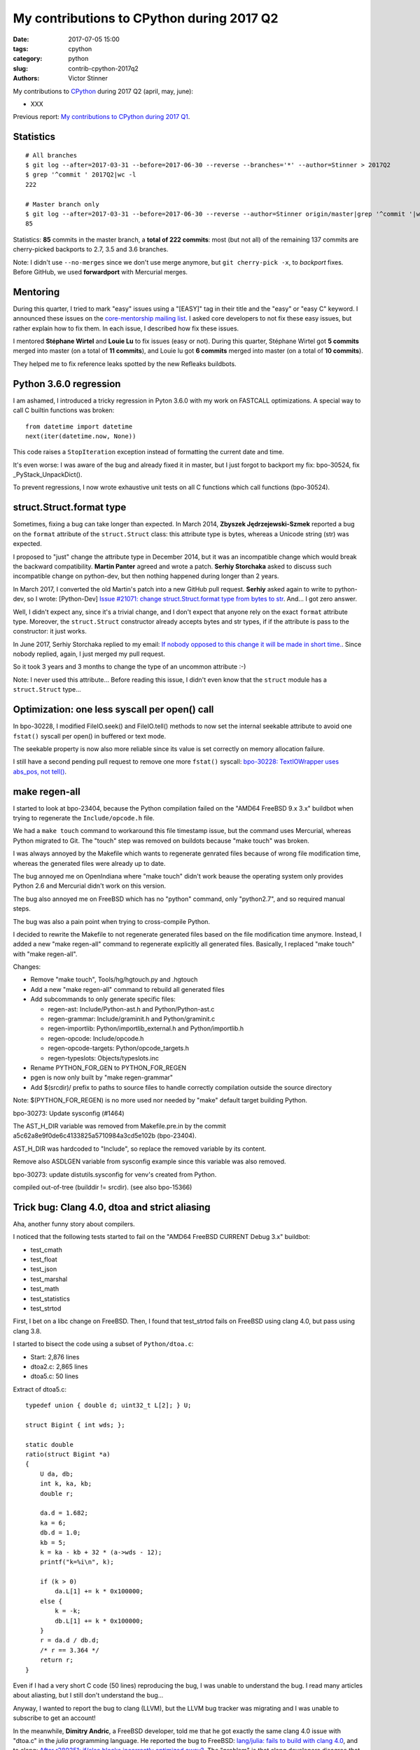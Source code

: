 ++++++++++++++++++++++++++++++++++++++++++
My contributions to CPython during 2017 Q2
++++++++++++++++++++++++++++++++++++++++++

:date: 2017-07-05 15:00
:tags: cpython
:category: python
:slug: contrib-cpython-2017q2
:authors: Victor Stinner

My contributions to `CPython <https://www.python.org/>`_ during 2017 Q2
(april, may, june):

* XXX

Previous report: `My contributions to CPython during 2017 Q1
<{filename}/python_contrib_2017q1.rst>`_.


Statistics
==========

::

    # All branches
    $ git log --after=2017-03-31 --before=2017-06-30 --reverse --branches='*' --author=Stinner > 2017Q2
    $ grep '^commit ' 2017Q2|wc -l
    222

    # Master branch only
    $ git log --after=2017-03-31 --before=2017-06-30 --reverse --author=Stinner origin/master|grep '^commit '|wc -l
    85

Statistics: **85** commits in the master branch, a **total of 222 commits**:
most (but not all) of the remaining 137 commits are cherry-picked backports to
2.7, 3.5 and 3.6 branches.

Note: I didn't use ``--no-merges`` since we don't use merge anymore, but ``git
cherry-pick -x``, to *backport* fixes. Before GitHub, we used **forwardport**
with Mercurial merges.

Mentoring
=========

During this quarter, I tried to mark "easy" issues using a "[EASY]" tag in
their title and the "easy" or "easy C" keyword. I announced these issues on the
`core-mentorship mailing list <https://www.python.org/dev/core-mentorship/>`_.
I asked core developers to not fix these easy issues, but rather explain how to
fix them. In each issue, I described how fix these issues.

I mentored **Stéphane Wirtel** and **Louie Lu** to fix issues (easy or not).
During this quarter, Stéphane Wirtel got **5 commits** merged into master (on a
total of **11 commits**), and Louie lu got **6 commits** merged into master (on
a total of **10 commits**).

They helped me to fix reference leaks spotted by the new Refleaks buildbots.

Python 3.6.0 regression
=======================

I am ashamed, I introduced a tricky regression in Pyton 3.6.0 with my work on
FASTCALL optimizations. A special way to call C builtin functions was broken::

    from datetime import datetime
    next(iter(datetime.now, None))

This code raises a ``StopIteration`` exception instead of formatting the
current date and time.

It's even worse: I was aware of the bug and already fixed it in master, but I
just forgot to backport my fix: bpo-30524, fix _PyStack_UnpackDict().

To prevent regressions, I now wrote exhaustive unit tests on all C functions
which call functions (bpo-30524).

struct.Struct.format type
=========================

Sometimes, fixing a bug can take longer than expected. In March 2014, **Zbyszek
Jędrzejewski-Szmek** reported a bug on the ``format`` attribute of the
``struct.Struct`` class: this attribute type is bytes, whereas a Unicode string
(str) was expected.

I proposed to "just" change the attribute type in December 2014, but it was an
incompatible change which would break the backward compatibility. **Martin
Panter** agreed and wrote a patch. **Serhiy Storchaka** asked to discuss such
incompatible change on python-dev, but then nothing happened during longer than
2 years.

In March 2017, I converted the old Martin's patch into a new GitHub pull
request. **Serhiy** asked again to write to python-dev, so I wrote:
[Python-Dev] `Issue #21071: change struct.Struct.format type from bytes to str
<https://mail.python.org/pipermail/python-dev/2017-March/147688.html>`_. And...
I got zero answer.

Well, I didn't expect any, since it's a trivial change, and I don't expect that
anyone rely on the exact ``format`` attribute type.  Moreover, the
``struct.Struct`` constructor already accepts bytes and str types, if if the
attribute is pass to the constructor: it just works.

In June 2017, Serhiy Storchaka replied to my email: `If nobody opposed to this
change it will be made in short time.
<https://mail.python.org/pipermail/python-dev/2017-June/148360.html>`_.  Since
nobody replied, again, I just merged my pull request.

So it took 3 years and 3 months to change the type of an uncommon attribute :-)

Note: I never used this attribute... Before reading this issue, I didn't even
know that the ``struct`` module has a ``struct.Struct`` type...

Optimization: one less syscall per open() call
==============================================

In bpo-30228, I modified FileIO.seek() and FileIO.tell() methods to now set the
internal seekable attribute to avoid one ``fstat()`` syscall per open() in
buffered or text mode.

The seekable property is now also more reliable since its value is
set correctly on memory allocation failure.

I still have a second pending pull request to remove one more ``fstat()``
syscall: `bpo-30228: TextIOWrapper uses abs_pos, not tell()
<https://github.com/python/cpython/pull/1385>`_.


make regen-all
==============

I started to look at bpo-23404, because the Python compilation failed on the
"AMD64 FreeBSD 9.x 3.x" buildbot when trying to regenerate the
``Include/opcode.h`` file.

We had a ``make touch`` command to workaround this file timestamp issue, but
the command uses Mercurial, whereas Python migrated to Git. The "touch" step
was removed on buildots because "make touch" was broken.

I was always annoyed by the Makefile which wants to regenerate genrated files
because of wrong file modification time, whereas the generated files were
already up to date.

The bug annoyed me on OpenIndiana where "make touch" didn't work beause the
operating system only provides Python 2.6 and Mercurial didn't work on this
version.

The bug also annoyed me on FreeBSD which has no "python" command, only
"python2.7", and so required manual steps.

The bug was also a pain point when trying to cross-compile Python.

I decided to rewrite the Makefile to not regenerate generated files based on
the file modification time anymore. Instead, I added a new "make regen-all"
command to regenerate explicitly all generated files. Basically, I replaced
"make touch" with "make regen-all".

Changes:

* Remove "make touch", Tools/hg/hgtouch.py and .hgtouch
* Add a new "make regen-all" command to rebuild all generated files
* Add subcommands to only generate specific files:

  - regen-ast: Include/Python-ast.h and Python/Python-ast.c
  - regen-grammar: Include/graminit.h and Python/graminit.c
  - regen-importlib: Python/importlib_external.h and Python/importlib.h
  - regen-opcode: Include/opcode.h
  - regen-opcode-targets: Python/opcode_targets.h
  - regen-typeslots: Objects/typeslots.inc

* Rename PYTHON_FOR_GEN to PYTHON_FOR_REGEN
* pgen is now only built by "make regen-grammar"
* Add $(srcdir)/ prefix to paths to source files to handle correctly
  compilation outside the source directory

Note: $(PYTHON_FOR_REGEN) is no more used nor needed by "make"
default target building Python.

bpo-30273: Update sysconfig (#1464)

The AST_H_DIR variable was removed from Makefile.pre.in by the commit
a5c62a8e9f0de6c4133825a5710984a3cd5e102b (bpo-23404).

AST_H_DIR was hardcoded to "Include", so replace the removed variable
by its content.

Remove also ASDLGEN variable from sysconfig example since this
variable was also removed.

bpo-30273: update distutils.sysconfig for venv's created from Python.

compiled out-of-tree (builddir != srcdir). (see also bpo-15366)


Trick bug: Clang 4.0, dtoa and strict aliasing
==============================================

Aha, another funny story about compilers.

I noticed that the following tests started to fail on the "AMD64 FreeBSD
CURRENT Debug 3.x" buildbot:

* test_cmath
* test_float
* test_json
* test_marshal
* test_math
* test_statistics
* test_strtod

First, I bet on a libc change on FreeBSD. Then, I found that test_strtod fails
on FreeBSD using clang 4.0, but pass using clang 3.8.

I started to bisect the code using a subset of ``Python/dtoa.c``:

* Start: 2,876 lines
* dtoa2.c: 2,865 lines
* dtoa5.c: 50 lines

Extract of dtoa5.c::

    typedef union { double d; uint32_t L[2]; } U;

    struct Bigint { int wds; };

    static double
    ratio(struct Bigint *a)
    {
        U da, db;
        int k, ka, kb;
        double r;

        da.d = 1.682;
        ka = 6;
        db.d = 1.0;
        kb = 5;
        k = ka - kb + 32 * (a->wds - 12);
        printf("k=%i\n", k);

        if (k > 0)
            da.L[1] += k * 0x100000;
        else {
            k = -k;
            db.L[1] += k * 0x100000;
        }
        r = da.d / db.d;
        /* r == 3.364 */
        return r;
    }

Even if I had a very short C code (50 lines) reproducing the bug, I was unable
to understand the bug. I read many articles about aliasting, but I still don't
understand the bug...

Anyway, I wanted to report the bug to clang (LLVM), but the LLVM bug tracker was
migrating and I was unable to subscribe to get an account!

In the meanwhile, **Dimitry Andric**, a FreeBSD developer, told me that he got
exactly the same clang 4.0 issue with "dtoa.c" in the *julia* programming
language. He reported the bug to FreeBSD: `lang/julia: fails to build with
clang 4.0 <https://bugs.freebsd.org/216770>`_, and to clang: `After r280351:
if/else blocks incorrectly optimized away?
<https://bugs.llvm.org//show_bug.cgi?id=31928>`_. The "problem" is that clang
developers disagree that it's a bug. In short, the discussion was around the C
standard: does clang respect C aliasing rules or not? At the end, clang
developers consider that they are right to optimize and that:

    It's a bug in the code, not in the compiler

So I made a first change to use the ``-fno-strict-aliasing`` flag when Python
is compiled with clang:

    Python/dtoa.c is not compiled correctly with clang 4.0 and
    optimization level -O2 or higher, because of an aliasing issue on
    the double/ULong[2] union.

But this change can make Python slower when compiled on clang, so I was asked
to only compile ``Python/dtoa.c`` with this flag:

    On clang, only compile dtoa.c with -fno-strict-aliasing, use strict
    aliasing to compile all other C files.

Tricky bugs
===========

signal
------

Change written by **Nathaniel J. Smith**.

bpo-30038: fix race condition in signal delivery + wakeup fd (#1082) (#2075)

Before, it was possible to get the following sequence of
events (especially on Windows, where the C-level signal handler for
SIGINT is run in a separate thread):

- SIGINT arrives
- trip_signal is called
- trip_signal writes to the wakeup fd
- the main thread wakes up from select()-or-equivalent
- the main thread checks for pending signals, but doesn't see any
- the main thread drains the wakeup fd
- the main thread goes back to sleep
- trip_signal sets is_tripped=1 and calls Py_AddPendingCall to notify
  the main thread the it should run the Python-level signal handler
- the main thread doesn't notice because it's asleep

This has been causing repeated failures in the Trio test suite:
  https://github.com/python-trio/trio/issues/119

(cherry picked from commit 4ae01496971624c75080431806ed1c08e00f22c7)

Misc
----

* bpo-30225: is_valid_fd() now uses fstat() instead of dup() on macOS
  to return 0 on a pipe when the other side of the pipe is closed. fstat()
  fails with EBADF in that case, whereas dup() succeed.

::

    bpo-30131: test_logging now joins queue threads (#1298)

    QueueListenerTest of test_logging now closes the multiprocessing
    Queue and joins its thread to prevent leaking dangling threads to
    following tests.

    Add also @support.reap_threads to detect earlier if a test leaks
    threads (and try to "cleanup" these threads).

test_eintr
----------

bpo-30320: test_eintr now uses pthread_sigmask() (#1523)

Rewrite sigwaitinfo() and sigtimedwait() unit tests for EINTR using
pthread_sigmask() to fix a race condition between the child and the
parent process.

Remove the pipe which was used as a weak workaround against the race
condition.

sigtimedwait() is now tested with a child process sending a signal
instead of testing the timeout feature which is more unstable
(especially regarding to clock resolution depending on the platform).

FreeBSD core dump
-----------------

bpo-30764: test_subprocess uses SuppressCrashReport. bpo-30764, bpo-29335:
test_child_terminated_in_stopped_state() of test_subprocess now uses
support.SuppressCrashReport() to prevent the creation of a core dump on
FreeBSD.

For an unknown reason, the bug only occurs on Koobs' buildbot, not on my VM,
nor bapt's machine.

regrtest bisect
===============

* bpo-30540: regrtest: add --matchfile option.
* bpo-30523: Add --list-cases options to regrtest.
  Co-Authored-By: **Louie Lu**.
* bpo-29512: Add test.bisect, bisect failing tests.

Add a new "python3 -m test.bisect" tool to bisect failing tests. It can be used
to find which test method(s) leak references, leak files, etc.

XXX python-dev emails.

Security
========

expat 2.2
---------

See `CVE-2016-0718: expat 2.2, bug #537
<http://python-security.readthedocs.io/vuln/cve-2016-0718_expat_2.2_bug_537.html>`_.

2.2::

    bpo-29591: Upgrade Modules/expat to libexpat 2.2 (#2164)

    * bpo-29591: Upgrade Modules/expat to libexpat 2.2

    * bpo-29591: Restore Python changes on expat

    * bpo-29591: Remove expat config of unsupported platforms

    Remove the configuration (Modules/expat/*config.h) of unsupported
    platforms:

    * Amiga
    * MacOS Classic on PPC32
    * Open Watcom

    * bpo-29591: Remove useless XML_HAS_SET_HASH_SALT

    The XML_HAS_SET_HASH_SALT define of Modules/expat/expat.h became
    useless since our local expat copy was upgrade to expat 2.1 (it's now
    expat 2.2.0).

Fixed in master, 3.6, 3.5, 2.7. Pending PR for 3.4 and 3.3: XXX.

expat 2.2.1
-----------

See `CVE-2017-9233: Expat 2.2.1
<http://python-security.readthedocs.io/vuln/cve-2017-9233_expat_2.2.1.html>`_

bpo-30694: Upgrade expat copy from 2.2.0 to 2.2.1 to get fixes
of multiple security vulnerabilities including: CVE-2017-9233 (External
entity infinite loop DoS), CVE-2016-9063 (Integer overflow, re-fix),
CVE-2016-0718 (Fix regression bugs from 2.2.0's fix to CVE-2016-0718)
and CVE-2012-0876 (Counter hash flooding with SipHash).
Note: the CVE-2016-5300 (Use os-specific entropy sources like getrandom)
doesn't impact Python, since Python already gets entropy from the OS to set
the expat secret using ``XML_SetHashSalt()``.

Fixed in master, 3.6, 3.5, 2.7. Pending PR for 3.4 and 3.3: XXX.

urllib splithost() vulnerability
--------------------------------

See `bpo-30500: urllib connects to a wrong host
<http://python-security.readthedocs.io/vuln/bpo-30500_urllib_connects_to_a_wrong_host.html>`_
vulnerability.

bpo-30500: Fix urllib.parse.splithost() to correctly parse fragments. For
example, ``splithost('//127.0.0.1#@evil.com/')`` now correctly returns the
``127.0.0.1`` host, instead of treating ``@evil.com`` as the host in an
authentification (``login@host``).

Fix applied to master, 3.6, 3.5 and 2.7. Pending PR for 3.4 and 3.3: XXX.

Travis CI
---------

Pending PR adding Travis CI and AppVeyor to 3.4 and 3.3 branches.


Buildbots
=========

Warnings
--------

* The @reap_threads decorator and the threading_cleanup() function of
  test.support now log a warning if they fail to clenaup threads. The log may
  help to debug such other warning seen on the AMD64 FreeBSD CURRENT Non-Debug
  3.x buildbot: "Warning -- threading._dangling was modified by test_logging".
* bpo-30764: regrtest: add --fail-env-changed option.
* threading_cleanup() failure marks test as ENV_CHANGED. If threading_cleanup()
  fails to cleanup threads, set a a new support.environment_altered flag to
  true, flag uses by save_env which is used by regrtest to check if a test
  altered the environment. At the end, the test file fails with ENV_CHANGED
  instead of SUCCESS, to report that it altered the environment.

Many fixes required backports to 2.7, 3.5 and 3.6 branches.

regrtest
--------

* regrtest: always show before/after values of modified environment.
* bpo-30263: regrtest: log system load and the number of CPUs.
  --verbose now also imply --header.
* [2.7] bpo-30283: Backport test_regrtest from master to 2.7
* bpo-27103: regrtest disables -W if -R is used. Workaround for a regrtest bug.
* bpo-30284: Fix regrtest for out of tree build. Use a build/ directory in the
  build directory, not in the source directory, since the source directory may
  be read-only and must not be modified. Fallback on the source directory if
  the build directory is not available (missing "abs_builddir" sysconfig
  variable).
* Synchronize libregrtest from master to 3.6
* [3.5] bpo-30383: Backport regrtest and test_regrtest enhancements from master to 3.5 (#2279)
* 2.7 and 3.5: bpo-30383: Add NEWS entry for backported regrtest (#2438)


Fixes
-----

* bpo-29972: Skip tests known to fail on AIX. See `[Python-Dev] Fix or drop AIX
  buildbot?
  <https://mail.python.org/pipermail/python-dev/2017-April/147748.html>`_
  email.
* bpo-29925: Skip test_uuid1_safe() on OS X Tiger
* Fix/optimize test_asyncore.test_quick_connect(). Don't use addCleanup() in
  test_quick_connect() because it keeps the Thread object alive and so
  @reap_threads fails on its timeout of 1 second. "./python -m test -v
  test_asyncore -m test_quick_connect" now takes 185 ms, instead of 11 seconds.
* bpo-30106: Fix test_asyncore.test_quick_connect(). test_quick_connect() runs
  a thread up to 50 seconds, whereas the socket is connected in 0.2 second and
  then the thread is expected to end in less than 3 second. On Linux, the
  thread ends quickly because select() seems to always return quickly. On
  FreeBSD, sometimes select() fails with timeout and so the thread runs much
  longer than expected. Fix the thread timeout to fix a race condition in the
  test.
* bpo-30106: Fix tearDown() of test_asyncore. Call asyncore.close_all() with
  ignore_all=True in the tearDown() method of the test_asyncore base test case.
  It should prevent keeping alive sockets in asyncore.socket_map if close()
  fails with an unexpected error.
* bpo-30108: Restore sys.path in test_site. Add setUpModule() and
  tearDownModule() functions to test_site to save/restore sys.path at the
  module level to prevent warning if the user site directory is created, since
  site.addsitedir() modifies sys.path.
* bpo-30107: don't dump core on expected test_io crash. test_io has two unit
  tests which trigger a deadlock:
  test_daemon_threads_shutdown_stdout_deadlock() and
  test_daemon_threads_shutdown_stderr_deadlock(). These tests call
  Py_FatalError() if the expected bug is triggered which calls abort(). Use
  test.support.SuppressCrashReport to prevent the creation on a core dump, to
  fix the warning: "Warning -- files was modified by test_io (...)
  After:  ['python.core']"
* bpo-30125: Disable faulthandler to run test_SEH() of test_ctypes to prevent
  the following log with a traceback: "Windows fatal exception: access
  violation".
* bpo-30131: Cleanup threads in test_logging using @support.reap_threads.
* bpo-30132: BuildExtTestCase of test_distutils now uses support.temp_cwd() in
  setUp() to remove files created in the current working directory in all
  BuildExtTestCase unit tests.
* bpo-30107: On macOS, test.support.SuppressCrashReport now redirects
  /usr/bin/defaults command stderr into a pipe to not pollute stderr. It fixes
  a test_io.test_daemon_threads_shutdown_stderr_deadlock() failure when the
  CrashReporter domain doesn't exists.
* bpo-30175: Skip client cert tests of test_imaplib. The IMAP server
  cyrus.andrew.cmu.edu doesn't accept our randomly generated client x509
  certificate anymore. test_nntplib fails randomly with EOFError in
  NetworkedNNTPTests.setUpClass(). Catch EOFError to skip tests in that case.
* bpo-30199: AsyncoreEchoServer of test_ssl now calls
  asyncore.close_all(ignore_all=True) to ensure that asyncore.socket_map is
  cleared once the test completes, even if ConnectionHandler was not correctly
  unregistered. Fix the following warning:
  ``Warning -- asyncore.socket_map was modified by test_ssl``.
* Fix test_ftplib warning if IPv6 is not available. DummyFTPServer now calls
  del_channel() on bind() error to prevent the following warning in
  TestIPv6Environment.setUpClass():
  ``Warning -- asyncore.socket_map was modified by test_ftplib``
* bpo-30329: Catch Windows error 10022 on shutdown(). Catch the Windows socket
  WSAEINVAL error (code 10022) in imaplib and poplib on shutdown(SHUT_RDWR): An
  invalid operation was attempted. This error occurs sometimes on SSL
  connections.
* bpo-30357: test_thread now uses threading_cleanup(). test_thread: setUp() now
  uses support.threading_setup() and support.threading_cleanup() to wait until
  threads complete to avoid random side effects on following tests.
  Co-Authored-By: **Grzegorz Grzywacz**.
* bpo-30339: test_multiprocessing_main_handling timeout.
  test_multiprocessing_main_handling: increase the test_source timeout from 10
  seconds to 60 seconds, since the test fails randomly on busy buildbots.
  Sadly, this change wasn't enough to fix buildbots.
* bpo-30387: Fix warning in test_threading. test_is_alive_after_fork() now
  joins directly the thread to avoid the following warning added by bpo-30357:
  "Warning -- threading_cleanup() failed to cleanup 0 threads after 2 sec
  (count: 0, dangling: 21)". Use also a different exit code to catch generic
  exit code 1.
* bpo-30649: test_os tolerates 50 ms delta for utime. On Windows, tolerate a
  delta of 50 ms instead of 20 ms in test_utime_current() and
  test_utime_current_old() of test_os. On other platforms, reduce the delta
  from 20 ms to 10 ms. Revert utime delta in test_os: PPC64 Fedora 3.x buildbot
  requires at least a delta of 14 ms: revert the utime delta to 20 ms.
* bpo-30595: Increase test_queue_feeder_donot_stop_onexc() timeout.
  _test_multiprocessing.test_queue_feeder_donot_stop_onexc() now uses a timeout
  of 1 second on Queue.get(), instead of 0.1 second, for slow buildbots.
* bpo-30764: test_subprocess uses SuppressCrashReport. bpo-30764, bpo-29335:
  test_child_terminated_in_stopped_state() of test_subprocess now uses
  support.SuppressCrashReport() to prevent the creation of a core dump on
  FreeBSD.
* bpo-30280: TestBaseSelectorEventLoop of
  test.test_asyncio.test_selector_events now correctly closes the event loop:
  cleanup its executor to not leak threads: don't override the close() method
  of the event loop, only override the_close_self_pipe() method. asyncio base
  TestCase now uses threading_setup() and threading_cleanup() of test.support
  to cleanup threads.
* bpo-30812: Fix test_warnings, restore _showwarnmsg. bpo-26568, bpo-30812: Fix
  test_showwarnmsg_missing(): restore the attribute after removing it.

Python 2.7
==========

* Update gitignore from master.
* gitignore: add rules for the PC/ directory
* bpo-30258: regrtest handles child process crash
* Fix "make tags" command.
* Add Appveyor: a Windows CI for GitHub
* bpo-30258: Fix handling of child error in regrtest. Don't stop the
  worker thread if a child failed.
* bpo-30342: Fix sysconfig.is_python_build() on VS9.0. Fix
  sysconfig.is_python_build() if Python is built with Visual Studio 2008 (VS
  9.0).
* bpo-30764: support.SuppressCrashReport backported to 2.7, "ported" to Windows.
  Add Windows support to test.support.SuppressCrashReport: call SetErrorMode()
  and CrtSetReportMode(). _testcapi: add CrtSetReportMode() and
  CrtSetReportFile() functions and CRT_xxx and CRTDBG_xxx constants needed by
  SuppressCrashReport.
* bpo-30705: Fix test_regrtest.test_crashed(). Add test.support._crash_python()
  which triggers a crash but uses test.support.SuppressCrashReport() to prevent
  a crash report from popping up. Modify
  test_child_terminated_in_stopped_state() of test_subprocess and
  test_crashed() of test_regrtest to use _crash_python().

Backports
---------

I also backported many fixes wrote by other developers, including fixes which
are 3 years old and older, to fix 2.7. Sometimes **finding** the proper fix
takes much more time than the cherry-pick itself which is usually
straighforward (no conflict, nothing to do). I am always impressed that Git is
able to detect that a file was renamed between Python 2 and Python 3, and
applies cleanly the change!

A few examples of backports:

* 2.7: test_distutils: Use EnvironGuard on InstallTestCase, UtilTestCase, and
  BuildExtTestCase  to prevent the following warning:
  ``Warning -- os.environ was modified by test_distutils``
* 2.7: Fix test_multprocessing: Relax test timing (bpo-29861) to avoid sporadic
  failures.

Backport old fixes
------------------

* [2.7] bpo-15526: test_startfile changes the cwd. Try to fix test_startfile's
  inability to clean up after itself in time. Patch by Jeremy Kloth.
  Fix the following support.rmtree() error while trying to remove the temporary
  working directory used by Python tests:
  "WindowsError: [Error 32] The process cannot access the file because it is
  being used by another process: ...".
  Original commit written in September 2012!
* [2.7] bpo-6393: Fix locale.getprerredencoding() on macOS. Python crashes on OSX
  when ``$LANG`` is set to some (but not all) invalid values due to an invalid
  result from nl_langinfo(). Fix written in September 2009!
* bpo-11790: Fix sporadic failures in
  test_multiprocessing.WithProcessesTestCondition.
  Fixed written in April 2011. This backported commit was tricky to identify!
* bpo-8799, fix test_threading: Reduce timing sensitivity of condition test by
  explicitly.  delaying the main thread so that it doesn't race ahead of the
  workers.  Fix written in Nov 2013.

GitHub
======

SCM, backported to 2.7::

    bpo-27593: Get SCM build info from git instead of hg (#1327)

    Based on commit 5c4b0d063aba0a68c325073f5f312a2c9f40d178 by Ned
    Deily, which is based on original patches by Brett Cannon and Steve
    Dower.

    Remove also the private _Py_svnversion() function and SVNVERSION
    variable.

    Note: Py_SubversionRevision() and Py_SubversionShortBranch() are
    unchanged, they are part of the public API.

::

    bpo-30232: Support Git worktree in configure.ac (#1391)

    Don't test if .git/HEAD file exists, but only if the .git file (or
    directory) exists.

Enhancements
============

* bpo-30265: support.unlink() now only ignores ENOENT and ENOTDIR, instead of
  ignoring all OSError exception.
* bpo-30054: Expose tracemalloc C API: make PyTraceMalloc_Track() and
  PyTraceMalloc_Untrack() functions public. numpy is now able to use
  tracemalloc since numpy 1.13 (XXX check version XXX link to PR).

Bugfixes
========

* test_locale now ignores the DeprecationWarning, don't fail anymore if test
  run with ``python3 -Werror``. Fix also deprecation message: add a space.
* Only define get_zone() and get_gmtoff() if needed, fix warnings on AIX.
* bpo-30125: On Windows, faulthandler.disable() now removes the exception
  handler installed by faulthandler.enable().
* tmtotuple(): use time_t for gmtoff.
* bpo-30264: ExpatParser closes the source on error. ExpatParser.parse() of
  xml.sax.xmlreader now always closes the source: close the file object or the
  urllib object if source is a string (not an open file-like object). The
  change fixes a ResourceWarning on parsing error. Add
  test_parse_close_source() unit test.
* Fix SyntaxWarning on importing test_inspect. Fix the following warning when
  test_inspect.py is compiled to test_inspect.pyc:
  ``SyntaxWarning: tuple parameter unpacking has been removed in 3.x``
* bpo-30418: Popen.communicate() always ignore EINVAL. On Windows,
  subprocess.Popen.communicate() now also ignore EINVAL on stdin.write() if the
  child process is still running but closed the pipe.

Refleaks
========

* bpo-30598: _PySys_EndInit() now duplicates warnoptions. Fix a reference leak
  in subinterpreters, like test_callbacks_leak() of test_atexit. warnoptions is
  a list used to pass options from the command line to the sys module
  constructor. Before this change, the list was shared by multiple interpreter
  which is not the expected behaviour. Each interpreter should have their own
  independent mutable world. This change duplicates the list in each
  interpreter. So each interpreter owns its own list, so each interpreter can
  clear its own list.
* bpo-30601: Fix a refleak in WindowsConsoleIO. Fix a reference leak in
  _io._WindowsConsoleIO: PyUnicode_FSDecoder() always initialize decodedname
  when it succeed and it doesn't clear input decodedname object.
* bpo-30599: Fix test_threaded_import reference leak. Mock
  os.register_at_fork() when importing the random module, since this function
  doesn't allow to unregister callbacks and so leaked memory.
* 2.7: _tkinter: Fix refleak in getint(). PyNumber_Int() creates a new reference:
  need to decrement result reference counter.
* bpo-30635: Fix refleak in test_c_locale_coercion. When checking for reference
  leaks, test_c_locale_coercion is run multiple times and so
  _LocaleCoercionTargetsTestCase.setUpClass() is called multiple times.
  setUpClass() appends new value at each call, so it looks like a reference
  leak. Moving the setup from setUpClass() to setUpModule() avoids this,
  eliminating the false alarm.
* bpo-30602: Fix refleak in os.spawnve(). When os.spawnve() fails while
  handling arguments, free correctly argvlist: pass lastarg+1 rather than
  lastarg to free_string_array() to also free the first item.
* bpo-30602: Fix refleak in os.spawnv(). When os.spawnv() fails while handling
  arguments, free correctly argvlist: pass lastarg+1 rather than lastarg to
  free_string_array() to also free the first item.
* Fix ref cycles in TestCase.assertRaises(). bpo-23890:
  unittest.TestCase.assertRaises() now manually breaks a reference cycle to not
  keep objects alive longer than expected.
* Python 2.7: bpo-30675: Fix refleak hunting in regrtest. regrtest now warms up
  caches: create explicitly all internal singletons which are created on demand
  to prevent false positives when checking for reference leaks.
* _winconsoleio: Fix memory leak. Fix memory leak when _winconsoleio tries to
  open a non-console file: free the name buffer.
* bpo-30813: Fix unittest when hunting refleaks. bpo-11798, bpo-16662,
  bpo-16935, bpo-30813: Skip
  test_discover_with_module_that_raises_SkipTest_on_import() and
  test_discover_with_init_module_that_raises_SkipTest_on_import() of
  test_unittest when hunting reference leaks using regrtest.

Fix for Python 3.5::

    bpo-30675: Fix multiprocessing code in regrtest (#2220)

    * Rewrite code to pass slaveargs from the master process to worker
      processes: reuse the same code of the Python master branch
    * Move code to initialize tests in a new setup_tests() function,
      similar change was done in the master branch
    * In a worker process, call setup_tests() with the namespace built
      from slaveargs to initialize correctly tests

    Before this change, warm_caches() was not called in worker processes
    because the setup was done before rebuilding the namespace from
    slaveargs. As a consequence, the huntrleaks feature was unstable. For
    example, test_zipfile reported randomly false positive on reference
    leaks.

* bpo-30704, bpo-30604: Fix memleak in code_dealloc(): Free also
  co_extra->ce_extras, not only co_extra. XXX Serhiy rewrote the structure in
  master to use a single memory block, implemented my idea.

False positives
---------------

bpo-30776: reduce regrtest -R false positives (#2422)

* Change the regrtest --huntrleaks checker to decide if a test file
  leaks or not. Require that each run leaks at least 1 reference.
* Warmup runs are now completely ignored: ignored in the checker test
  and not used anymore to compute the sum.
* Add an unit test for a reference leak.

Example of reference differences previously considered a failure
(leak) and now considered as success (success, no leak)::

    [3, 0, 0]
    [0, 1, 0]
    [8, -8, 1]

bpo-30776: regrtest: reduce memleak false positive.

Only report a leak if each run leaks at least one memory block.


Contributions
=============

* bpo-9850: Deprecate the macpath module. Co-Authored-By: **Chi Hsuan Yen**.
* bpo-30595: Fix multiprocessing.Queue.get(timeout).
  multiprocessing.Queue.get() with a timeout now polls its reader in
  non-blocking mode if it succeeded to aquire the lock but the acquire took
  longer than the timeout. Co-Authored-By: **Grzegorz Grzywacz**.

Test fixes
==========

* bpo-29887: test_normalization handles PermissionError
* bpo-30257: _bsddb: Fix newDBObject(). Don't set cursorSetReturnsNone to
  DEFAULT_CURSOR_SET_RETURNS_NONE anymore if self->myenvobj is set.
  Fix a GCC warning on the strange indentation.
* bpo-30231: Remove skipped test_imaplib tests. The public cyrus.andrew.cmu.edu
  IMAP server (port 993) doesn't accept TLS connection using our self-signed
  x509 certificate. Remove the two tests which are already skipped. Write a new
  test_certfile_arg_warn() unit test for the certfile deprecation warning.
